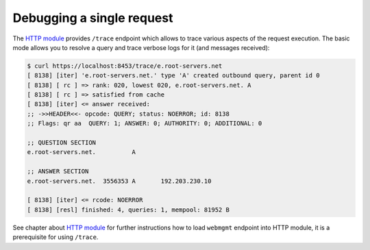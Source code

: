 .. _mod-http-trace:

Debugging a single request
==========================

The `HTTP module <mod-http>`_ provides ``/trace`` endpoint which allows to trace various
aspects of the request execution. The basic mode allows you to resolve a query
and trace verbose logs for it (and messages received):

.. code-block:: bash

   $ curl https://localhost:8453/trace/e.root-servers.net
   [ 8138] [iter] 'e.root-servers.net.' type 'A' created outbound query, parent id 0
   [ 8138] [ rc ] => rank: 020, lowest 020, e.root-servers.net. A
   [ 8138] [ rc ] => satisfied from cache
   [ 8138] [iter] <= answer received:
   ;; ->>HEADER<<- opcode: QUERY; status: NOERROR; id: 8138
   ;; Flags: qr aa  QUERY: 1; ANSWER: 0; AUTHORITY: 0; ADDITIONAL: 0

   ;; QUESTION SECTION
   e.root-servers.net.		A

   ;; ANSWER SECTION
   e.root-servers.net. 	3556353	A	192.203.230.10

   [ 8138] [iter] <= rcode: NOERROR
   [ 8138] [resl] finished: 4, queries: 1, mempool: 81952 B

See chapter about `HTTP module <mod-http>`_ for further instructions how to load ``webmgmt``
endpoint into HTTP module, it is a prerequisite for using ``/trace``.
